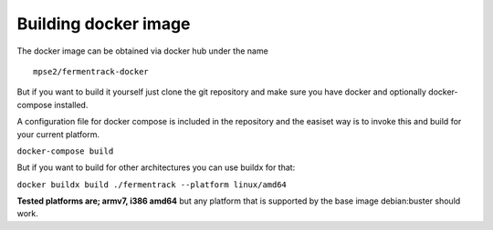 Building docker image
---------------------

The docker image can be obtained via docker hub under the name

::

    mpse2/fermentrack-docker

But if you want to build it yourself just clone the git repository and make sure you have docker and optionally docker-compose installed.

A configuration file for docker compose is included in the repository and the easiset way is to invoke this and build for your current platform.

``docker-compose build``

But if you want to build for other architectures you can use buildx for that:

``docker buildx build ./fermentrack --platform linux/amd64``

**Tested platforms are; armv7, i386 amd64** but any platform that is supported by the base image debian:buster should work. 
